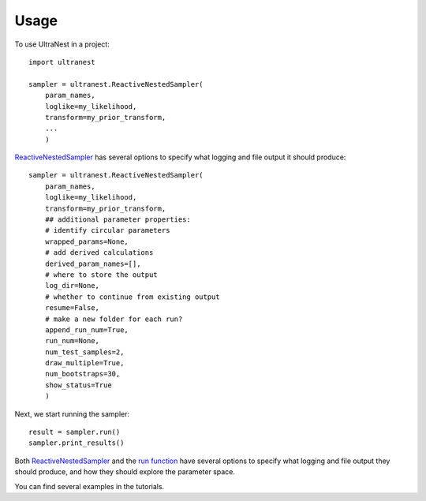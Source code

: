 =====
Usage
=====

To use UltraNest in a project::

    import ultranest

    sampler = ultranest.ReactiveNestedSampler(
        param_names, 
        loglike=my_likelihood, 
        transform=my_prior_transform,
        ...
        )

`ReactiveNestedSampler <ultranest.html#ultranest.integrator.ReactiveNestedSampler>`_ 
has several options to specify what logging and file output it should produce::

    sampler = ultranest.ReactiveNestedSampler(
        param_names, 
        loglike=my_likelihood, 
        transform=my_prior_transform,
        ## additional parameter properties: 
        # identify circular parameters
        wrapped_params=None,
        # add derived calculations
        derived_param_names=[], 
        # where to store the output
        log_dir=None,
        # whether to continue from existing output
        resume=False,
        # make a new folder for each run?
        append_run_num=True,
        run_num=None,
        num_test_samples=2,
        draw_multiple=True,
        num_bootstraps=30,
        show_status=True
        )


Next, we start running the sampler::

    result = sampler.run()
    sampler.print_results()
    

Both `ReactiveNestedSampler <ultranest.html#ultranest.integrator.ReactiveNestedSampler>`_ 
and the `run function <ultranest.html#ultranest.integrator.ReactiveNestedSampler.run>`_ 
have several options to specify what logging and file output they should produce,
and how they should explore the parameter space.

You can find several examples in the tutorials.




